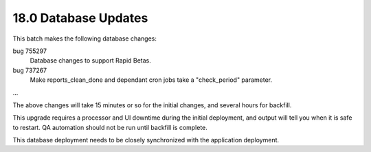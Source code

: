 18.0 Database Updates
=====================

This batch makes the following database changes:

bug 755297
	Database changes to support Rapid Betas.

bug 737267
	Make reports_clean_done and dependant cron jobs take a "check_period"
	parameter.

...

The above changes will take 15 minutes or so for the initial changes,
and several hours for backfill.

This upgrade requires a processor and UI downtime during the initial
deployment, and output will tell you when it is safe to restart.
QA automation should not be run until backfill is complete.

This database deployment needs to be closely synchronized with the
application deployment.